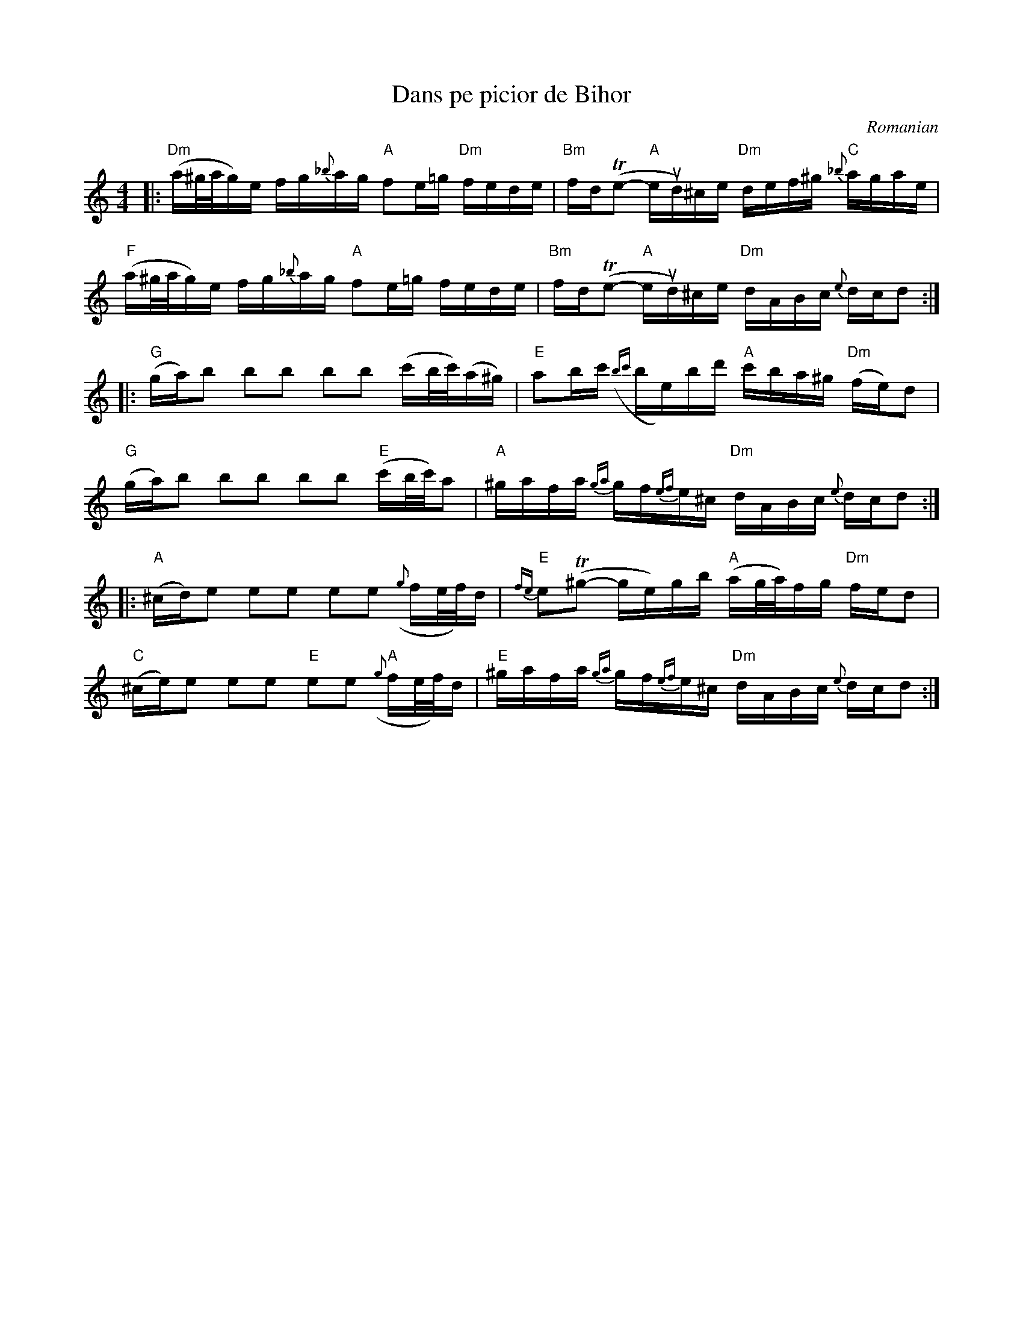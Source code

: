 X: 1
T: Dans pe picior de Bihor
O: Romanian
%D:
R:
S: Fiddle Hell Online 2022-4-10 handout for Beth Bahia Cohen workshop
Z: 2022 John Chambers <jc:trillian.mit.edu>
M: 4/4
L: 1/16
K: Ddor
%%slurgraces 1
%%graceslurs 1
|:\
"Dm"(a^g/a/g)e fg{_b}ag "A"f2e=g "Dm"fede | "Bm"fd(Te2- "A"eud)^ce "Dm"def^g "C"{_b}agae |
"F"(a^g/a/g)e fg{_b}ag "A"f2e=g fede | "Bm"fd(Te2- "A"eud)^ce "Dm"dABc {e}dcd2 :|
|:\
"G"(ga)b2 b2b2 b2b2 (c'b/c'/)(a^g) | "E"a2bc' ({bc'}be)bd' "A"c'ba^g "Dm"(fe)d2 |
"G"(ga)b2 b2b2 b2b2 "E"(c'b/c'/)a2 | "A"^gafa {ga}gf{ef}e^c "Dm"dABc {e}dcd2 :|
|:\
"A"(^cd)e2 e2e2 e2e2 ({g}fe/f/)d | "E"{fe}e2(T^g2- ge)gb "A"(ag/a/)fg "Dm"fed2 |
"C"(^ce)e2 e2e2 "E"e2e2 "A"({g}fe/f/)d | "E"^gafa {ga}gf{ef}e^c "Dm"dABc {e}dcd2 :|
